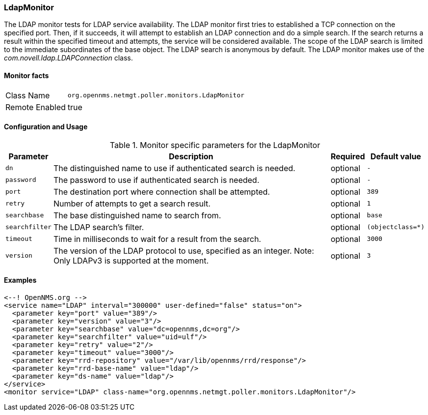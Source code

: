 [[poller-ldap-monitor]]
=== LdapMonitor

The LDAP monitor tests for LDAP service availability.
The LDAP monitor first tries to established a TCP connection on the specified port.
Then, if it succeeds, it will attempt to establish an LDAP connection and do a simple search.
If the search returns a result within the specified timeout and attempts, the service will be considered available.
The scope of the LDAP search is limited to the immediate subordinates of the base object.
The LDAP search is anonymous by default.
The LDAP monitor makes use of the _com.novell.ldap.LDAPConnection_ class.

==== Monitor facts

[options="autowidth"]
|===
| Class Name     | `org.opennms.netmgt.poller.monitors.LdapMonitor`
| Remote Enabled | true
|===

==== Configuration and Usage

.Monitor specific parameters for the LdapMonitor
[options="header, autowidth"]
|===
| Parameter       | Description                                                       | Required | Default value
| `dn`            | The distinguished name to use if authenticated search is needed.  | optional | `-`
| `password`      | The password to use if authenticated search is needed.            | optional | `-`
| `port`          | The destination port where connection shall be attempted.         | optional | `389`
| `retry`         | Number of attempts to get a search result.                        | optional | `1`
| `searchbase`    | The base distinguished name to search from.                       | optional | `base`
| `searchfilter`  | The LDAP search's filter.                                         | optional | `(objectclass=*)`
| `timeout`       | Time in milliseconds to wait for a result from the search.        | optional | `3000`
| `version`       | The version of the LDAP protocol to use, specified as an integer. 
                    Note: Only LDAPv3 is supported at the moment.                     | optional | `3`
|===

==== Examples

[source, xml]
----
<--! OpenNMS.org -->
<service name="LDAP" interval="300000" user-defined="false" status="on">
  <parameter key="port" value="389"/>
  <parameter key="version" value="3"/>
  <parameter key="searchbase" value="dc=opennms,dc=org"/>
  <parameter key="searchfilter" value="uid=ulf"/>
  <parameter key="retry" value="2"/>
  <parameter key="timeout" value="3000"/>
  <parameter key="rrd-repository" value="/var/lib/opennms/rrd/response"/>
  <parameter key="rrd-base-name" value="ldap"/>
  <parameter key="ds-name" value="ldap"/>
</service>
<monitor service="LDAP" class-name="org.opennms.netmgt.poller.monitors.LdapMonitor"/>
----
